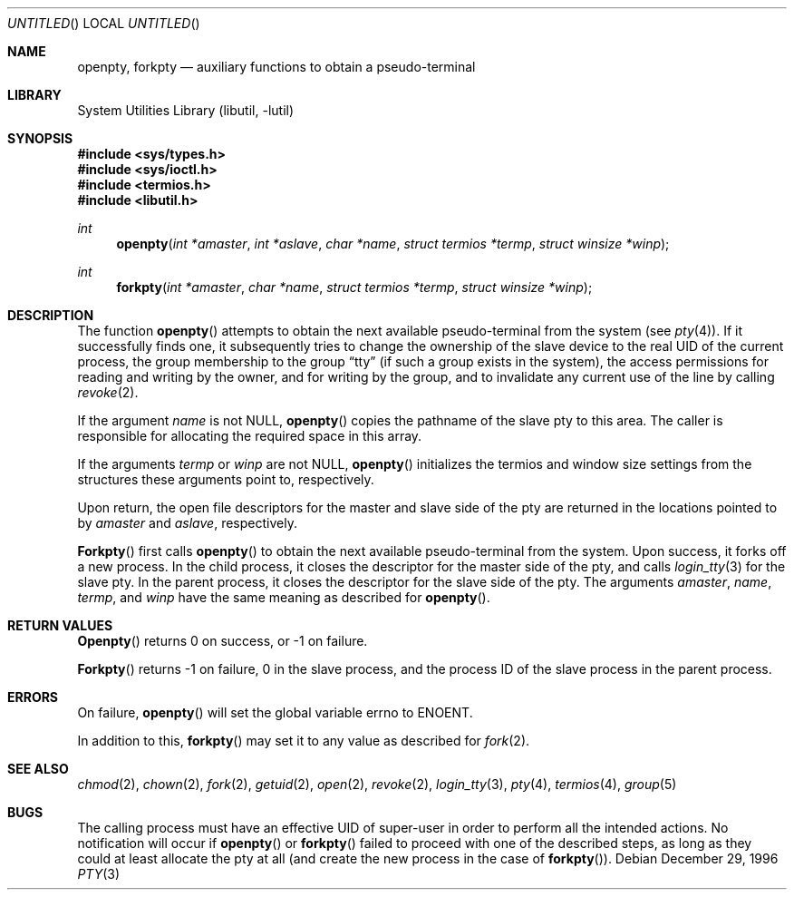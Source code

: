 .\"
.\" Copyright (c) 1996 Joerg Wunsch
.\"
.\" All rights reserved.
.\"
.\" Redistribution and use in source and binary forms, with or without
.\" modification, are permitted provided that the following conditions
.\" are met:
.\" 1. Redistributions of source code must retain the above copyright
.\"    notice, this list of conditions and the following disclaimer.
.\" 2. Redistributions in binary form must reproduce the above copyright
.\"    notice, this list of conditions and the following disclaimer in the
.\"    documentation and/or other materials provided with the distribution.
.\"
.\" THIS SOFTWARE IS PROVIDED BY THE DEVELOPERS ``AS IS'' AND ANY EXPRESS OR
.\" IMPLIED WARRANTIES, INCLUDING, BUT NOT LIMITED TO, THE IMPLIED WARRANTIES
.\" OF MERCHANTABILITY AND FITNESS FOR A PARTICULAR PURPOSE ARE DISCLAIMED.
.\" IN NO EVENT SHALL THE DEVELOPERS BE LIABLE FOR ANY DIRECT, INDIRECT,
.\" INCIDENTAL, SPECIAL, EXEMPLARY, OR CONSEQUENTIAL DAMAGES (INCLUDING, BUT
.\" NOT LIMITED TO, PROCUREMENT OF SUBSTITUTE GOODS OR SERVICES; LOSS OF USE,
.\" DATA, OR PROFITS; OR BUSINESS INTERRUPTION) HOWEVER CAUSED AND ON ANY
.\" THEORY OF LIABILITY, WHETHER IN CONTRACT, STRICT LIABILITY, OR TORT
.\" (INCLUDING NEGLIGENCE OR OTHERWISE) ARISING IN ANY WAY OUT OF THE USE OF
.\" THIS SOFTWARE, EVEN IF ADVISED OF THE POSSIBILITY OF SUCH DAMAGE.
.\"
.\" $FreeBSD: src/lib/libutil/pty.3,v 1.8.2.3 2001/12/17 10:08:32 ru Exp $
.\" "
.Dd December 29, 1996
.Os
.Dt PTY 3
.Sh NAME
.Nm openpty ,
.Nm forkpty
.Nd auxiliary functions to obtain a pseudo-terminal
.Sh LIBRARY
.Lb libutil
.Sh SYNOPSIS
.In sys/types.h
.In sys/ioctl.h
.In termios.h
.In libutil.h
.Ft int
.Fn openpty "int *amaster" "int *aslave" "char *name" "struct termios *termp" "struct winsize *winp"
.Ft int
.Fn forkpty "int *amaster" "char *name" "struct termios *termp" "struct winsize *winp"
.Sh DESCRIPTION
The function
.Fn openpty
attempts to obtain the next available pseudo-terminal from the system (see
.Xr pty 4 ) .
If it successfully finds one, it subsequently tries to change the
ownership of the slave device to the real UID of the current process,
the group membership to the group
.Dq tty
(if such a group exists in the system), the access permissions for
reading and writing by the owner, and for writing by the group, and to
invalidate any current use of the line by calling
.Xr revoke 2 .
.Pp
If the argument
.Fa name
is not
.Dv NULL ,
.Fn openpty
copies the pathname of the slave pty to this area.  The caller is
responsible for allocating the required space in this array.
.Pp
If the arguments
.Fa termp
or
.Fa winp
are not
.Dv NULL ,
.Fn openpty
initializes the termios and window size settings from the structures
these arguments point to, respectively.
.Pp
Upon return, the open file descriptors for the master and slave side
of the pty are returned in the locations pointed to by
.Fa amaster
and
.Fa aslave ,
respectively.
.Pp
.Fn Forkpty
first calls
.Fn openpty
to obtain the next available pseudo-terminal from the system.  Upon success,
it forks off a new process.  In the child process, it closes the descriptor
for the master side of the pty, and calls
.Xr login_tty 3
for the slave pty.  In the parent process, it closes the descriptor for the
slave side of the pty.  The arguments
.Fa amaster ,
.Fa name ,
.Fa termp ,
and
.Fa winp
have the same meaning as described for
.Fn openpty .
.Sh RETURN VALUES
.Fn Openpty
returns 0 on success, or -1 on failure.
.Pp
.Fn Forkpty
returns -1 on failure, 0 in the slave process, and the process ID of the
slave process in the parent process.
.Sh ERRORS
On failure,
.Fn openpty
will set the global variable
.Dv errno
to
.Er ENOENT .
.Pp
In addition to this,
.Fn forkpty
may set it to any value as described for
.Xr fork 2 .
.Sh SEE ALSO
.Xr chmod 2 ,
.Xr chown 2 ,
.Xr fork 2 ,
.Xr getuid 2 ,
.Xr open 2 ,
.Xr revoke 2 ,
.Xr login_tty 3 ,
.Xr pty 4 ,
.Xr termios 4 ,
.Xr group 5
.Sh BUGS
The calling process must have an effective UID of super-user in order
to perform all the intended actions.  No notification will occur if
.Fn openpty
or
.Fn forkpty
failed to proceed with one of the described steps, as long as they could
at least allocate the pty at all (and create the new process in the case
of
.Fn forkpty ) .
